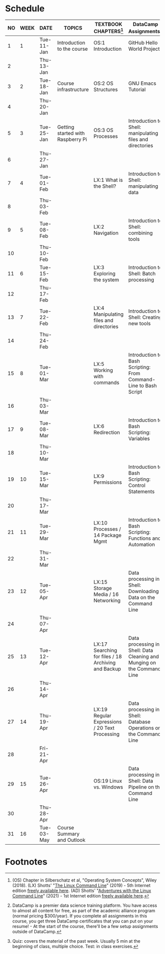 #+options: toc:nil num:nil
#+startup: overview
* Schedule


  | NO | WEEK | DATE       | TOPICS                            | TEXTBOOK CHAPTERS[fn:1]                             | DataCamp Assignments[fn:2]                                              | TEST[fn:3] |
  |----+------+------------+-----------------------------------+-----------------------------------------------------+-------------------------------------------------------------------------+------------|
  |  1 |    1 | Tue-11-Jan | Introduction to the course        | OS:1 Introduction                                   | GitHub Hello World Project                                              | Entry quiz |
  |  2 |      | Thu-13-Jan |                                   |                                                     |                                                                         | Quiz 1     |
  |----+------+------------+-----------------------------------+-----------------------------------------------------+-------------------------------------------------------------------------+------------|
  |  3 |    2 | Tue-18-Jan | Course infrastructure             | OS:2 OS Structures                                  | GNU Emacs Tutorial                                                      |            |
  |  4 |      | Thu-20-Jan |                                   |                                                     |                                                                         | Quiz 2     |
  |----+------+------------+-----------------------------------+-----------------------------------------------------+-------------------------------------------------------------------------+------------|
  |  5 |    3 | Tue-25-Jan | Getting started with Raspberry Pi | OS:3 OS Processes                                   | Introduction to Shell: manipulating files and directories               |            |
  |  6 |      | Thu-27-Jan |                                   |                                                     |                                                                         | Quiz 3     |
  |----+------+------------+-----------------------------------+-----------------------------------------------------+-------------------------------------------------------------------------+------------|
  |  7 |    4 | Tue-01-Feb |                                   | LX:1 What is the Shell?                             | Introduction to Shell: manipulating data                                |            |
  |  8 |      | Thu-03-Feb |                                   |                                                     |                                                                         | Quiz 4     |
  |----+------+------------+-----------------------------------+-----------------------------------------------------+-------------------------------------------------------------------------+------------|
  |  9 |    5 | Tue-08-Feb |                                   | LX:2 Navigation                                     | Introduction to Shell: combining tools                                  |            |
  | 10 |      | Thu-10-Feb |                                   |                                                     |                                                                         | Test 1     |
  |----+------+------------+-----------------------------------+-----------------------------------------------------+-------------------------------------------------------------------------+------------|
  | 11 |    6 | Tue-15-Feb |                                   | LX:3 Exploring the system                           | Introduction to Shell: Batch processing                                 |            |
  | 12 |      | Thu-17-Feb |                                   |                                                     |                                                                         | Quiz 5     |
  |----+------+------------+-----------------------------------+-----------------------------------------------------+-------------------------------------------------------------------------+------------|
  | 13 |    7 | Tue-22-Feb |                                   | LX:4 Manipulating files and directories             | Introduction to Shell: Creating new tools                               |            |
  | 14 |      | Thu-24-Feb |                                   |                                                     |                                                                         | Quiz 6     |
  |----+------+------------+-----------------------------------+-----------------------------------------------------+-------------------------------------------------------------------------+------------|
  | 15 |    8 | Tue-01-Mar |                                   | LX:5 Working with commands                          | Introduction to Bash Scripting: From Command-Line to Bash Script        |            |
  | 16 |      | Thu-03-Mar |                                   |                                                     |                                                                         | Quiz 7     |
  |----+------+------------+-----------------------------------+-----------------------------------------------------+-------------------------------------------------------------------------+------------|
  | 17 |    9 | Tue-08-Mar |                                   | LX:6 Redirection                                    | Introduction to Bash Scripting: Variables                               |            |
  | 18 |      | Thu-10-Mar |                                   |                                                     |                                                                         | Test 2     |
  |----+------+------------+-----------------------------------+-----------------------------------------------------+-------------------------------------------------------------------------+------------|
  | 19 |   10 | Tue-15-Mar |                                   | LX:9 Permissions                                    | Introduction to Bash Scripting: Control Statements                      |            |
  | 20 |      | Thu-17-Mar |                                   |                                                     |                                                                         | Quiz 8     |
  |----+------+------------+-----------------------------------+-----------------------------------------------------+-------------------------------------------------------------------------+------------|
  | 21 |   11 | Tue-29-Mar |                                   | LX:10 Processes / 14 Package Mgmt                   | Introduction to Bash Scripting: Functions and Automation                |            |
  | 22 |      | Thu-31-Mar |                                   |                                                     |                                                                         | Quiz 9     |
  |----+------+------------+-----------------------------------+-----------------------------------------------------+-------------------------------------------------------------------------+------------|
  | 23 |   12 | Tue-05-Apr |                                   | LX:15 Storage Media / 16 Networking                 | Data processing in Shell: Downloading Data on the Command Line          |            |
  | 24 |      | Thu-07-Apr |                                   |                                                     |                                                                         | Quiz 10    |
  |----+------+------------+-----------------------------------+-----------------------------------------------------+-------------------------------------------------------------------------+------------|
  | 25 |   13 | Tue-12-Apr |                                   | LX:17 Searching for files / 18 Archiving and Backup | Data processing in Shell: Data Cleaning and Munging on the Command Line |            |
  | 26 |      | Thu-14-Apr |                                   |                                                     |                                                                         | Quiz 11    |
  |----+------+------------+-----------------------------------+-----------------------------------------------------+-------------------------------------------------------------------------+------------|
  | 27 |   14 | Thu-19-Apr |                                   | LX:19 Regular Expressions / 20 Text Processing      | Data processing in Shell: Database Operations on the Command Line       |            |
  | 28 |      | Fri-21-Apr |                                   |                                                     |                                                                         | Test 3     |
  |----+------+------------+-----------------------------------+-----------------------------------------------------+-------------------------------------------------------------------------+------------|
  | 29 |   15 | Tue-26-Apr |                                   | OS:19 Linux vs. Windows                             | Data processing in Shell: Data Pipeline on the Command Line             |            |
  | 30 |      | Thu-28-Apr |                                   |                                                     |                                                                         | Quiz 12    |
  |----+------+------------+-----------------------------------+-----------------------------------------------------+-------------------------------------------------------------------------+------------|
  | 31 |   16 | Tue-03-May | Course Summary and Outlook        |                                                     |                                                                         |            |
  |----+------+------------+-----------------------------------+-----------------------------------------------------+-------------------------------------------------------------------------+------------|

* Footnotes

[fn:1](OS) Chapter in Silberschatz et al, "Operating System Concepts",
Wiley (2018). (LX) Shotts' "[[https://linuxcommand.org/tlcl.php][The Linux Command Line]]" (2019) - 5th
Internet edition [[https://sourceforge.net/projects/linuxcommand/][freely available here]]. (AD) Shotts' "[[https://linuxcommand.org/lc3_adventures.php][Adventures with
the Linux Command Line]]" (2021) - 1st Internet edition [[https://sourceforge.net/projects/linuxcommand/files/AWTLCL/21.10/AWTLCL-21.10.pdf/download][freely available
here]].

[fn:2]DataCamp is a premier data science training platform. You have
access to almost all content for free, as part of the academic
alliance program (normal pricing $300/year). If you complete all
assignments in this course, you get three DataCamp certificates that
you can put on your resume! - At the start of the course, there'll be
a few setup assignments outside of DataCamp.

[fn:3]Quiz: covers the material of the past week. Usually 5 min at the
beginning of class, multiple choice. Test: in class exercises.
